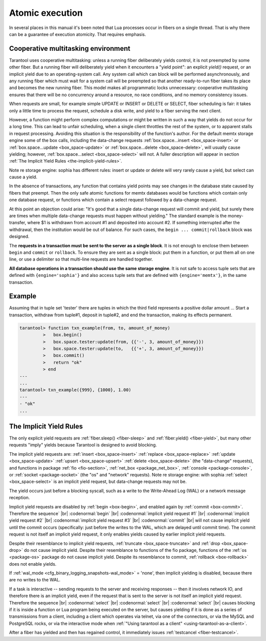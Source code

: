 .. _atomic_execution:

-------------------------------------------------------------------------------
                            Atomic execution
-------------------------------------------------------------------------------

In several places in this manual it's been noted that Lua processes occur in
fibers on a single thread. That is why there can be a guarantee of execution
atomicity. That requires emphasis.


.. _cooperative_multitasking:

===========================================================
            Cooperative multitasking environment
===========================================================

Tarantool uses cooperative multitasking: unless a running fiber deliberately
yields control, it is not preempted by some other fiber. But a running fiber
will deliberately yield when it encounters a "yield point": an explicit
`yield()` request, or an implicit yield due to an operating-system call. Any
system call which can block will be performed asynchronously, and any running
fiber which must wait for a system call will be preempted so that another
ready-to-run fiber takes its place and becomes the new running fiber. This model
makes all programmatic locks unnecessary: cooperative multitasking ensures that
there will be no concurrency around a resource, no race conditions, and
no memory consistency issues.

When requests are small, for example simple UPDATE or INSERT or DELETE or SELECT,
fiber scheduling is fair: it takes only a little time to process the request,
schedule a disk write, and yield to a fiber serving the next client.

However, a function might perform complex computations or might be written in
such a way that yields do not occur for a long time. This can lead to unfair
scheduling, when a single client throttles the rest of the system, or to
apparent stalls in request processing. Avoiding this situation is the
responsibility of the function's author. For the default memtx storage engine
some of the box calls, including the data-change requests
:ref:`box.space...insert <box_space-insert>` or
:ref:`box.space...update <box_space-update>` or
:ref:`box.space...delete <box_space-delete>`, will usually cause yielding;
however, :ref:`box.space...select <box_space-select>` will not.
A fuller description will appear in section :ref:`The Implicit Yield Rules <the-implicit-yield-rules>`.

Note re storage engine: sophia has different rules: insert or update or delete
will very rarely cause a yield, but select can cause a yield.

In the absence of transactions, any function that contains yield points may see
changes in the database state caused by fibers that preempt. Then the only safe
atomic functions for memtx databases would be functions which contain only one
database request, or functions which contain a select request followed by a
data-change request.

At this point an objection could arise: "It's good that a single data-change
request will commit and yield, but surely there are times when multiple
data-change requests must happen without yielding." The standard example is the
money-transfer, where $1 is withdrawn from account #1 and deposited into
account #2. If something interrupted after the withdrawal, then the institution
would be out of balance. For such cases, the ``begin ... commit|rollback``
block was designed.

.. _box-begin:

.. function:: box.begin()

    Begin the transaction. Disable implicit yields until the transaction ends.
    Signal that writes to the write-ahead log will be deferred until the transaction ends.
    In effect the fiber which executes ``box.begin()`` is starting an "active
    multi-request transaction", blocking all other fibers.

.. _box-commit:

.. function:: box.commit()

    End the transaction, and make all its data-change
    operations permanent.

.. _box-rollback:

.. function:: box.rollback()

    End the transaction, but cancel all its data-change
    operations. An explicit call to functions outside ``box.space`` that always
    yield, such as ``fiber.yield`` or ``fiber.sleep``, will have the same effect.

The **requests in a transaction must be sent to the server as a single block**.
It is not enough to enclose them between ``begin`` and ``commit`` or ``rollback``.
To ensure they are sent as a single block: put them in a function, or put them all
on one line, or use a delimiter so that multi-line requests are handled together.

**All database operations in a transaction should use the same storage engine**.
It is not safe to access tuple sets that are defined with ``{engine='sophia'}``
and also access tuple sets that are defined with ``{engine='memtx'}``,
in the same transaction.

===========================================================
                         Example
===========================================================

Assuming that in tuple set 'tester' there are tuples in which the third
field represents a positive dollar amount ... Start a transaction, withdraw from
tuple#1, deposit in tuple#2, and end the transaction, making its effects permanent.

.. code-block:: tarantoolsession

    tarantool> function txn_example(from, to, amount_of_money)
             >   box.begin()
             >   box.space.tester:update(from, {{'-', 3, amount_of_money}})
             >   box.space.tester:update(to,   {{'+', 3, amount_of_money}})
             >   box.commit()
             >   return "ok"
             > end
    ---
    ...
    tarantool> txn_example({999}, {1000}, 1.00)
    ---
    - "ok"
    ...

.. _the-implicit-yield-rules:

===========================================================
            The Implicit Yield Rules
===========================================================

The only explicit yield requests are :ref:`fiber.sleep() <fiber-sleep>` and :ref:`fiber.yield() <fiber-yield>`,
but many other requests "imply" yields because Tarantool is designed to avoid
blocking.

The implicit yield requests are:
:ref:`insert <box_space-insert>` :ref:`replace <box_space-replace>`
:ref:`update <box_space-update>` :ref:`upsert <box_space-upsert>` :ref:`delete <box_space-delete>` (the "data-change" requests),
and
functions in package
:ref:`fio <fio-section>`,
:ref:`net_box <package_net_box>`,
:ref:`console <package-console>`, or
:ref:`socket <package-socket>` (the "os" and "network" requests).
Note re storage engine: with sophia :ref:`select <box_space-select>` is
an implicit yield request, but data-change requests may not be.

The yield occurs just before a blocking syscall, such as a write to the Write-Ahead Log (WAL)
or a network message reception.

Implicit yield requests are disabled by :ref:`begin <box-begin>`,
and enabled again by :ref:`commit <box-commit>`.
Therefore the sequence` |br|
:codenormal:`begin` |br|
:codenormal:`implicit yield request #1` |br|
:codenormal:`implicit yield request #2` |br|
:codenormal:`implicit yield request #3` |br|
:codenormal:`commit` |br|
will not cause implicit yield until the commit occurs
(specifically: just before the writes to the WAL, which are delayed until commit time).
The commit request is not itself an implicit yield request,
it only enables yields caused by earlier implicit yield requests.

Despite their resemblance to implicit yield requests,
:ref:`truncate <box_space-truncate>` and :ref:`drop <box_space-drop>` do not cause implicit yield.
Despite their resemblance to functions of the fio package,
functions of the :ref:`os <package-os>` package do not cause implicit yield.
Despite its resemblance to commit, :ref:`rollback <box-rollback>` does not
enable yields.

If :ref:`wal_mode <cfg_binary_logging_snapshots-wal_mode>` = 'none', then implicit yielding is disabled,
because there are no writes to the WAL.

If a task is interactive -- sending requests to the server
and receiving responses -- then it involves network IO,
and therefore there is an implicit yield, even if the
request that is sent to the server is not itself an implicit yield request.
Therefore the sequence |br|
:codenormal:`select` |br|
:codenormal:`select` |br|
:codenormal:`select` |br|
causes blocking if it is inside a function or Lua program
being executed on the server, but causes yielding if it
is done as a series of transmissions from a client, including
a client which operates via telnet, via one of the connectors,
or via the MySQL and PostgreSQL rocks,
or via the interactive mode when :ref:`"Using tarantool as a client" <using-tarantool-as-a-client>`.

After a fiber has yielded and then has regained control,
it immediately issues :ref:`testcancel <fiber-testcancel>`.
